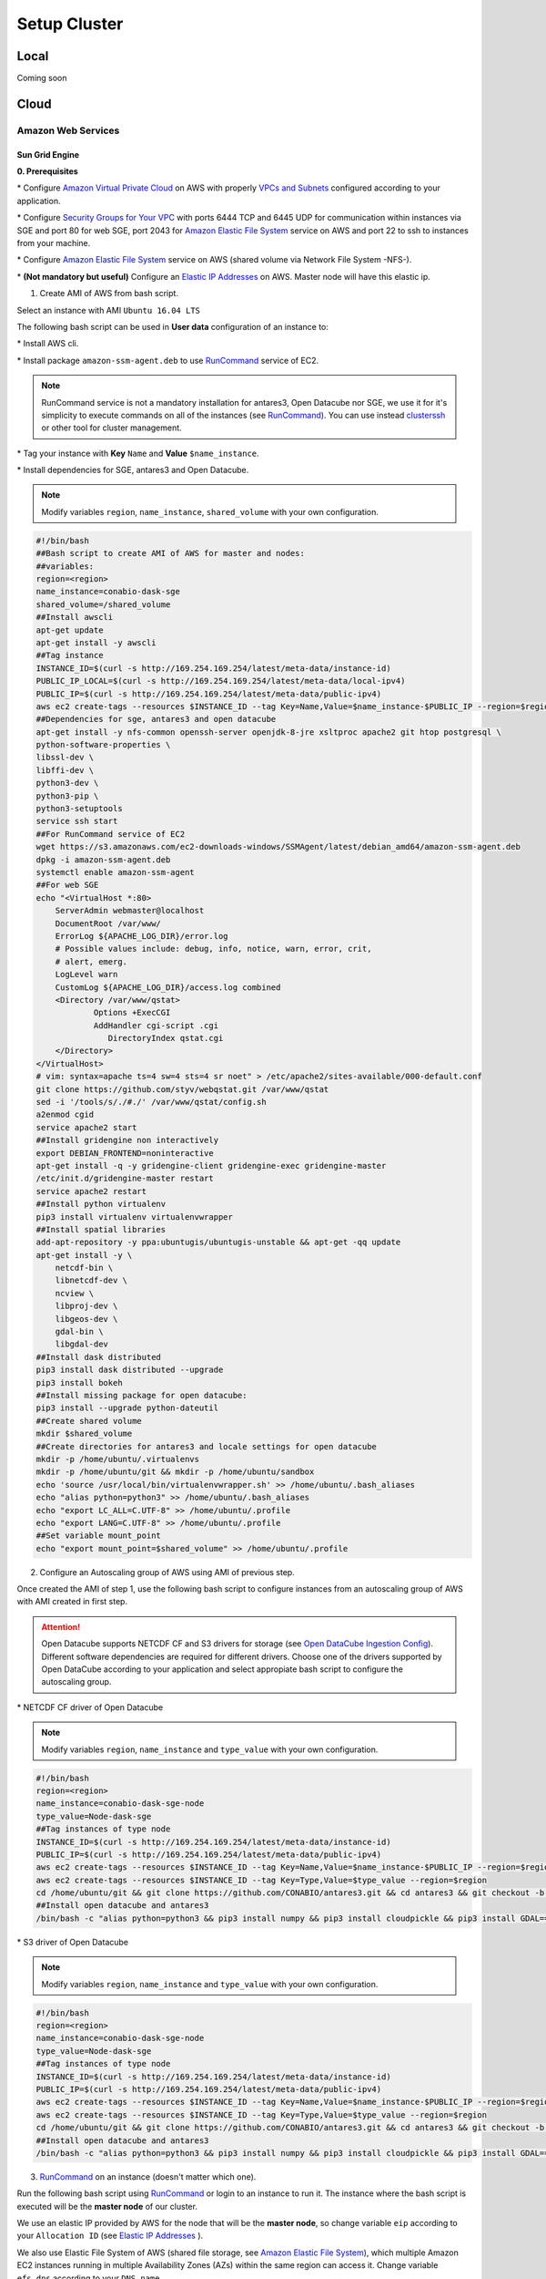 *************
Setup Cluster
*************


Local
=====

Coming soon


Cloud
=====


Amazon Web Services
-------------------


Sun Grid Engine
^^^^^^^^^^^^^^^

**0. Prerequisites**

\* Configure `Amazon Virtual Private Cloud`_ on AWS with properly `VPCs and Subnets`_ configured according to your application.


\* Configure `Security Groups for Your VPC`_  with ports 6444 TCP and 6445 UDP for communication within instances via SGE and port 80 for web SGE, port 2043 for `Amazon Elastic File System`_ service on AWS and port 22 to ssh to instances from your machine.


\* Configure `Amazon Elastic File System`_ service on AWS (shared volume via Network File System -NFS-).


\* **(Not mandatory but useful)** Configure an `Elastic IP Addresses`_  on AWS. Master node will have this elastic ip.


1. Create AMI of AWS from bash script.

Select an instance with AMI ``Ubuntu 16.04 LTS``

The following bash script can be used in **User data** configuration of an instance to:

\* Install AWS cli.

\* Install package ``amazon-ssm-agent.deb`` to use `RunCommand`_ service of EC2. 

.. note:: 
 
  RunCommand service is not a mandatory installation for antares3, Open Datacube nor SGE, we use it for it's simplicity to execute commands on all of the instances (see  `RunCommand`_). You can use instead `clusterssh`_  or other tool for cluster management.


\* Tag your instance with **Key** ``Name`` and **Value** ``$name_instance``.

\* Install dependencies for SGE, antares3 and Open Datacube.

.. note:: 

	Modify variables ``region``, ``name_instance``, ``shared_volume`` with your own configuration.

.. code-block:: bash

	#!/bin/bash
	##Bash script to create AMI of AWS for master and nodes:
	##variables:
	region=<region>
	name_instance=conabio-dask-sge
	shared_volume=/shared_volume
	##Install awscli
	apt-get update
	apt-get install -y awscli
	##Tag instance
	INSTANCE_ID=$(curl -s http://169.254.169.254/latest/meta-data/instance-id)
	PUBLIC_IP_LOCAL=$(curl -s http://169.254.169.254/latest/meta-data/local-ipv4)
	PUBLIC_IP=$(curl -s http://169.254.169.254/latest/meta-data/public-ipv4)
	aws ec2 create-tags --resources $INSTANCE_ID --tag Key=Name,Value=$name_instance-$PUBLIC_IP --region=$region
	##Dependencies for sge, antares3 and open datacube
	apt-get install -y nfs-common openssh-server openjdk-8-jre xsltproc apache2 git htop postgresql \
	python-software-properties \
	libssl-dev \
	libffi-dev \
	python3-dev \
	python3-pip \
	python3-setuptools
	service ssh start
	##For RunCommand service of EC2
	wget https://s3.amazonaws.com/ec2-downloads-windows/SSMAgent/latest/debian_amd64/amazon-ssm-agent.deb
	dpkg -i amazon-ssm-agent.deb
	systemctl enable amazon-ssm-agent
	##For web SGE
	echo "<VirtualHost *:80>
	    ServerAdmin webmaster@localhost
	    DocumentRoot /var/www/
	    ErrorLog ${APACHE_LOG_DIR}/error.log
	    # Possible values include: debug, info, notice, warn, error, crit,
	    # alert, emerg.
	    LogLevel warn
	    CustomLog ${APACHE_LOG_DIR}/access.log combined
	    <Directory /var/www/qstat>
	            Options +ExecCGI
	            AddHandler cgi-script .cgi
	               DirectoryIndex qstat.cgi
	    </Directory>
	</VirtualHost>
	# vim: syntax=apache ts=4 sw=4 sts=4 sr noet" > /etc/apache2/sites-available/000-default.conf
	git clone https://github.com/styv/webqstat.git /var/www/qstat
	sed -i '/tools/s/./#./' /var/www/qstat/config.sh
	a2enmod cgid
	service apache2 start
	##Install gridengine non interactively
	export DEBIAN_FRONTEND=noninteractive
	apt-get install -q -y gridengine-client gridengine-exec gridengine-master
	/etc/init.d/gridengine-master restart
	service apache2 restart
	##Install python virtualenv
	pip3 install virtualenv virtualenvwrapper
	##Install spatial libraries
	add-apt-repository -y ppa:ubuntugis/ubuntugis-unstable && apt-get -qq update
	apt-get install -y \
	    netcdf-bin \
	    libnetcdf-dev \
	    ncview \
	    libproj-dev \
	    libgeos-dev \
	    gdal-bin \
	    libgdal-dev
	##Install dask distributed
	pip3 install dask distributed --upgrade
	pip3 install bokeh
	##Install missing package for open datacube:
	pip3 install --upgrade python-dateutil
	##Create shared volume
	mkdir $shared_volume
	##Create directories for antares3 and locale settings for open datacube
	mkdir -p /home/ubuntu/.virtualenvs
	mkdir -p /home/ubuntu/git && mkdir -p /home/ubuntu/sandbox
	echo 'source /usr/local/bin/virtualenvwrapper.sh' >> /home/ubuntu/.bash_aliases
	echo "alias python=python3" >> /home/ubuntu/.bash_aliases
	echo "export LC_ALL=C.UTF-8" >> /home/ubuntu/.profile
	echo "export LANG=C.UTF-8" >> /home/ubuntu/.profile
	##Set variable mount_point
	echo "export mount_point=$shared_volume" >> /home/ubuntu/.profile


2. Configure an Autoscaling group of AWS using AMI of previous step.

Once created the AMI of step 1, use the following bash script to configure instances from an autoscaling group of AWS with AMI created in first step.

.. attention:: 

	Open Datacube supports NETCDF CF and S3 drivers for storage (see `Open DataCube Ingestion Config`_). Different software dependencies are required for different drivers. Choose one of the drivers supported by Open DataCube according to your application and select appropiate bash script to configure the autoscaling group. 


\* NETCDF CF driver of Open Datacube

.. note:: 

	Modify variables ``region``, ``name_instance`` and ``type_value`` with your own configuration.

.. code-block:: bash

	#!/bin/bash
	region=<region>
	name_instance=conabio-dask-sge-node
	type_value=Node-dask-sge
	##Tag instances of type node
	INSTANCE_ID=$(curl -s http://169.254.169.254/latest/meta-data/instance-id)
	PUBLIC_IP=$(curl -s http://169.254.169.254/latest/meta-data/public-ipv4)
	aws ec2 create-tags --resources $INSTANCE_ID --tag Key=Name,Value=$name_instance-$PUBLIC_IP --region=$region
	aws ec2 create-tags --resources $INSTANCE_ID --tag Key=Type,Value=$type_value --region=$region
	cd /home/ubuntu/git && git clone https://github.com/CONABIO/antares3.git && cd antares3 && git checkout -b develop origin/develop
	##Install open datacube and antares3
	/bin/bash -c "alias python=python3 && pip3 install numpy && pip3 install cloudpickle && pip3 install GDAL==$(gdal-config --version) --global-option=build_ext --global-option='-I/usr/include/gdal' && pip3 install rasterio==1.0a12 && pip3 install scipy && pip3 install git+https://github.com/CONABIO/datacube-core.git@release-1.5 && cd /home/ubuntu/git/antares3 && pip3 install -e ."

\* S3 driver of Open Datacube
  
.. note:: 

	Modify variables ``region``, ``name_instance`` and ``type_value`` with your own configuration.

   
.. code-block:: bash

	#!/bin/bash
	region=<region>
	name_instance=conabio-dask-sge-node
	type_value=Node-dask-sge
	##Tag instances of type node
	INSTANCE_ID=$(curl -s http://169.254.169.254/latest/meta-data/instance-id)
	PUBLIC_IP=$(curl -s http://169.254.169.254/latest/meta-data/public-ipv4)
	aws ec2 create-tags --resources $INSTANCE_ID --tag Key=Name,Value=$name_instance-$PUBLIC_IP --region=$region
	aws ec2 create-tags --resources $INSTANCE_ID --tag Key=Type,Value=$type_value --region=$region
	cd /home/ubuntu/git && git clone https://github.com/CONABIO/antares3.git && cd antares3 && git checkout -b develop origin/develop
	##Install open datacube and antares3
	/bin/bash -c "alias python=python3 && pip3 install numpy && pip3 install cloudpickle && pip3 install GDAL==$(gdal-config --version) --global-option=build_ext --global-option='-I/usr/include/gdal' && pip3 install rasterio==1.0a12 && pip3 install scipy && pip3 install boto3 && pip3 install SharedArray && pip3 install pathos && pip3 install zstandard && pip3 install git+https://github.com/CONABIO/datacube-core.git@develop && cd /home/ubuntu/git/antares3 && pip3 install -e ."


3. `RunCommand`_ on an instance (doesn't matter which one).

Run the following bash script using `RunCommand`_ or login to an instance to run it. The instance where  the bash script is executed will be the **master node** of our cluster.
 
We use an elastic IP provided by AWS for the node that will be the **master node**, so change variable ``eip`` according to your ``Allocation ID`` (see `Elastic IP Addresses`_ ).
 

We also use Elastic File System of AWS (shared file storage, see `Amazon Elastic File System`_), which multiple Amazon EC2 instances running in multiple Availability Zones (AZs) within the same region can access it. Change variable ``efs_dns`` according to your ``DNS name``.
 

.. note:: 

	Modify variables ``region``, ``name_instance``, ``efs_dns``, ``queue_name`` and ``slots`` with your own configuration. Variable ``type_value`` has the value configured in step **2. Configure an Autoscaling group of AWS**. Elastic IP and EFS are not mandatory. You can use a NFS server instead  of EFS, for example.

.. code-block:: bash

	#!/bin/bash
	##variables
	eip=<Allocation ID of Elastic IP>
	region=<region>
	name_instance=conabio-dask-sge-master
	efs_dns=<DNS name of EFS>
	type_value=Node-dask-sge
	source /home/ubuntu/.profile
	##Name of the queue that will be used by dask-scheduler and dask-workers
	queue_name=dask-queue.q
	##We use one slot for every instance
	slots=1
	##Mount EFS according to variable mount_point defined on bash script of step 1
	mount -t nfs4 -o nfsvers=4.1,rsize=1048576,wsize=1048576,hard,timeo=600,retrans=2 $efs_dns:/ $mount_point
	##Tag instance
	INSTANCE_ID=$(curl -s http://169.254.169.254/latest/meta-data/instance-id)
	PUBLIC_IP=$(curl -s http://169.254.169.254/latest/meta-data/public-ipv4)
	PUBLIC_IP_LOCAL=$(curl -s http://169.254.169.254/latest/meta-data/local-ipv4)
	aws ec2 associate-address --instance-id $INSTANCE_ID --allocation-id $eip --region $region
	aws ec2 create-tags --resources $INSTANCE_ID --tag Key=Name,Value=$name_instance-$PUBLIC_IP --region=$region
	##commands for SGE
	qconf -am ubuntu
	##queue of SGE, this needs to be executed for registering nodes:
	echo -e "group_name @allhosts\nhostlist NONE" > $mount_point/host_group_sge.txt
	qconf -Ahgrp $mount_point/host_group_sge.txt
	echo -e "qname                 $queue_name\nhostlist              NONE\nseq_no                0\nload_thresholds       np_load_avg=1.75\nsuspend_thresholds    NONE\nnsuspend              1\nsuspend_interval      00:05:00\npriority              0\nmin_cpu_interval      00:05:00\nprocessors            UNDEFINED\nqtype                 BATCH INTERACTIVE\nckpt_list             NONE\npe_list               make\nrerun                 FALSE\nslots                 1\ntmpdir                /tmp\nshell                 /bin/csh\nprolog                NONE\nepilog                NONE\nshell_start_mode      posix_compliant\nstarter_method        NONE\nsuspend_method        NONE\nresume_method         NONE\nterminate_method      NONE\nnotify                00:00:60\nowner_list            NONE\nuser_lists            NONE\nxuser_lists           NONE\nsubordinate_list      NONE\ncomplex_values        NONE\nprojects              NONE\nxprojects             NONE\ncalendar              NONE\ninitial_state         default\ns_rt                  INFINITY\nh_rt                  INFINITY\ns_cpu                 INFINITY\nh_cpu                 INFINITY\ns_fsize               INFINITY\nh_fsize               INFINITY\ns_data                INFINITY\nh_data                INFINITY\ns_stack               INFINITY\nh_stack               INFINITY\ns_core                INFINITY\nh_core                INFINITY\ns_rss                 INFINITY\nh_rss                 INFINITY\ns_vmem                INFINITY\nh_vmem                INFINITY" > $mount_point/queue_name_sge.txt
	qconf -Aq $mount_point/queue_name_sge.txt
	qconf -aattr queue hostlist @allhosts $queue_name
	qconf -aattr queue slots $slots $queue_name
	qconf -aattr hostgroup hostlist $HOSTNAME @allhosts
	##Get IP's of instances using awscli
	aws ec2 describe-instances --region=$region --filter Name=tag:Type,Values=$type_value --query 'Reservations[].Instances[].PrivateDnsName' |grep compute| cut -d'"' -f2 > $mount_point/nodes.txt
	/bin/sh -c 'for ip in $(cat $mount_point/nodes.txt);do qconf -as $ip;done'
	/bin/sh -c 'for ip in $(cat $mount_point/nodes.txt);do echo "hostname $ip \nload_scaling NONE\ncomplex_values NONE\nuser_lists NONE \nxuser_lists NONE\nprojects NONE\nxprojects NONE\nusage_scaling NONE\nreport_variables NONE " > $mount_point/ips_nodes_format_sge.txt; qconf -Ae $mount_point/ips_nodes_format_sge.txt ; qconf -aattr hostgroup hostlist $ip @allhosts ;done'
	##echo IP of node master
	echo $(hostname).$region.compute.internal > $mount_point/ip_master.txt

   

4. `RunCommand`_ on nodes with **Key** Type and **Value** Node-dask-sge.
 
Use `RunCommand`_ service of AWS to execute following bash script in all instances with **Key** ``Type``, **Value** ``Node-dask-sge`` configured in step **2. Configure an Autoscaling group of AWS**, or use a tool for cluster management like `clusterssh`_ . 


Modify variables ``region``, ``efs_dns`` with your own configuration.

.. code-block:: bash

	#!/bin/bash
	source /home/ubuntu/.profile
	efs_dns=<DNS name of EFS>
	region=<region>
	mount -t nfs4 -o nfsvers=4.1,rsize=1048576,wsize=1048576,hard,timeo=600,retrans=2 $efs_dns:/ $mount_point
	master_dns=$(cat $mount_point/ip_master.txt)
	##Ip for sun grid engine master
	echo $master_dns > /var/lib/gridengine/default/common/act_qmaster
	/etc/init.d/gridengine-exec restart


5. Run SGE commands to init cluster.
   
Login to master node and execute:

.. code-block:: bash

	# Start dask-scheduler on master node. The file scheduler.json will be created on $mount_point (shared_volume) of EFS
	qsub -b y -l h=$HOSTNAME dask-scheduler --scheduler-file $mount_point/scheduler.json

If your group of autoscaling has 3 nodes, then execute:

.. code-block:: bash

	# Start 2 dask-worker processes in an array job pointing to the same file
	qsub -b y -t 1-2 dask-worker --scheduler-file $mount_point/scheduler.json

You can view the web SGE on the page:

**<public DNS of master>/qstat/qstat.cgi**

and the state of your cluster with `bokeh`_  at:


**<public DNS of master>:8787**

or

**<public DNS of worker>:8789** 

6. Run an example.
   
On master or node execute:

.. code-block:: python3

	from dask.distributed import Client
	import os
	client = Client(scheduler_file=os.environ['mount_point']+'/scheduler.json')

	def square(x):
	    return x ** 2

	def neg(x):
	    return -x

	A = client.map(square, range(10))
	B = client.map(neg, A)
	total = client.submit(sum, B)
	-285
	total
	<Future: status: finished, type: int, key: sum-ccdc2c162ed26e26fc2dc2f47e0aa479>
	client.gather(A)
	[0, 1, 4, 9, 16, 25, 36, 49, 64, 81]


7. Stop cluster.

On master or node execute:

.. code-block:: bash

	qdel 1 2



MPI
^^^

Coming Soon

.. _bokeh: https://bokeh.pydata.org/en/latest/

.. _clusterssh: https://github.com/duncs/clusterssh

.. _RunCommand: https://docs.aws.amazon.com/systems-manager/latest/userguide/execute-remote-commands.html

.. _Security Groups for Your VPC: https://docs.aws.amazon.com/AmazonVPC/latest/UserGuide/VPC_SecurityGroups.html

.. _VPCs and Subnets: https://docs.aws.amazon.com/AmazonVPC/latest/UserGuide/VPC_Subnets.html

.. _Amazon Virtual Private Cloud: https://aws.amazon.com/vpc/

.. _Open DataCube Ingestion Config: https://datacube-core.readthedocs.io/en/latest/ops/ingest.html#ingestion-config

.. _Amazon Elastic File System: https://aws.amazon.com/efs/ 

.. _Elastic IP Addresses: https://docs.aws.amazon.com/AWSEC2/latest/UserGuide/elastic-ip-addresses-eip.html


